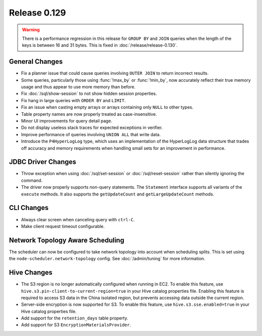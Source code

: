 =============
Release 0.129
=============

.. warning::

   There is a performance regression in this release for ``GROUP BY`` and ``JOIN``
   queries when the length of the keys is between 16 and 31 bytes. This is fixed
   in :doc:`/release/release-0.130`.

General Changes
---------------

* Fix a planner issue that could cause queries involving ``OUTER JOIN`` to
  return incorrect results.
* Some queries, particularly those using :func:`!max_by` or :func:`!min_by`, now
  accurately reflect their true memory usage and thus appear to use more memory
  than before.
* Fix :doc:`/sql/show-session` to not show hidden session properties.
* Fix hang in large queries with ``ORDER BY`` and ``LIMIT``.
* Fix an issue when casting empty arrays or arrays containing only ``NULL`` to
  other types.
* Table property names are now properly treated as case-insensitive.
* Minor UI improvements for query detail page.
* Do not display useless stack traces for expected exceptions in verifier.
* Improve performance of queries involving ``UNION ALL`` that write data.
* Introduce the ``P4HyperLogLog`` type, which uses an implementation of the HyperLogLog data
  structure that trades off accuracy and memory requirements when handling small sets for an
  improvement in performance.

JDBC Driver Changes
-------------------

* Throw exception when using :doc:`/sql/set-session` or :doc:`/sql/reset-session`
  rather than silently ignoring the command.
* The driver now properly supports non-query statements.
  The ``Statement`` interface supports all variants of the ``execute`` methods.
  It also supports the ``getUpdateCount`` and ``getLargeUpdateCount`` methods.

CLI Changes
-----------

* Always clear screen when canceling query with ``ctrl-C``.
* Make client request timeout configurable.

Network Topology Aware Scheduling
---------------------------------

The scheduler can now be configured to take network topology into account when
scheduling splits. This is set using the ``node-scheduler.network-topology``
config. See :doc:`/admin/tuning` for more information.

Hive Changes
------------

* The S3 region is no longer automatically configured when running in EC2.
  To enable this feature, use ``hive.s3.pin-client-to-current-region=true``
  in your Hive catalog properties file. Enabling this feature is required
  to access S3 data in the China isolated region, but prevents accessing
  data outside the current region.
* Server-side encryption is now supported for S3. To enable this feature,
  use ``hive.s3.sse.enabled=true`` in your Hive catalog properties file.
* Add support for the ``retention_days`` table property.
* Add support for S3 ``EncryptionMaterialsProvider``.
